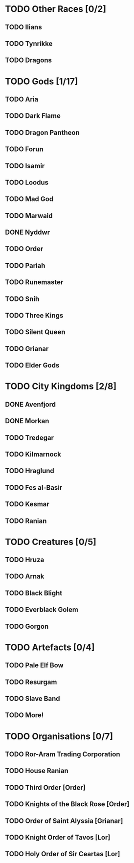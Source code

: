 * TODO Other Races [0/2]
** TODO Ilians
** TODO Tynrikke
** TODO Dragons
* TODO Gods [1/17]
** TODO Aria
** TODO Dark Flame
** TODO Dragon Pantheon
** TODO Forun
** TODO Isamir
** TODO Loodus
** TODO Mad God
** TODO Marwaid
** DONE Nyddwr
** TODO Order
** TODO Pariah
** TODO Runemaster
** TODO Snih
** TODO Three Kings
** TODO Silent Queen
** TODO Grianar
** TODO Elder Gods
* TODO City Kingdoms [2/8]
** DONE Avenfjord
** DONE Morkan
** TODO Tredegar
** TODO Kilmarnock
** TODO Hraglund
** TODO Fes al-Basir
** TODO Kesmar
** TODO Ranian
* TODO Creatures [0/5]
** TODO Hruza
** TODO Arnak
** TODO Black Blight
** TODO Everblack Golem
** TODO Gorgon
* TODO Artefacts [0/4]
** TODO Pale Elf Bow
** TODO Resurgam
** TODO Slave Band
** TODO More!
* TODO Organisations [0/7]
** TODO Ror-Aram Trading Corporation
** TODO House Ranian
** TODO Third Order [Order]
** TODO Knights of the Black Rose [Order]
** TODO Order of Saint Alyssia [Grianar]
** TODO Knight Order of Tavos [Lor]
** TODO Holy Order of Sir Ceartas [Lor]
